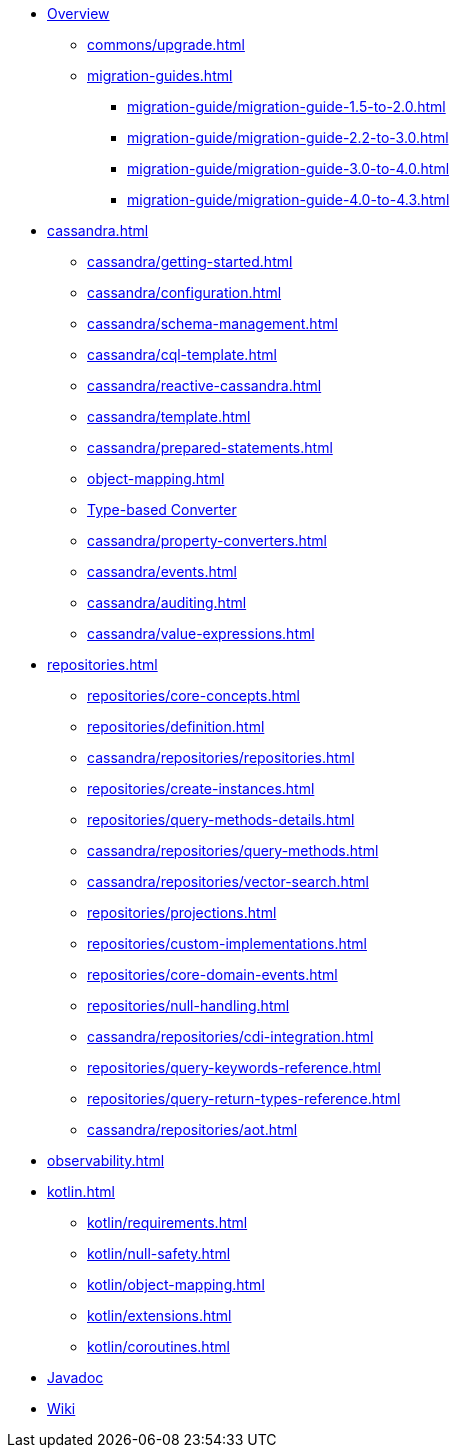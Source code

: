 * xref:index.adoc[Overview]
** xref:commons/upgrade.adoc[]
** xref:migration-guides.adoc[]
*** xref:migration-guide/migration-guide-1.5-to-2.0.adoc[]
*** xref:migration-guide/migration-guide-2.2-to-3.0.adoc[]
*** xref:migration-guide/migration-guide-3.0-to-4.0.adoc[]
*** xref:migration-guide/migration-guide-4.0-to-4.3.adoc[]

* xref:cassandra.adoc[]
** xref:cassandra/getting-started.adoc[]
** xref:cassandra/configuration.adoc[]
** xref:cassandra/schema-management.adoc[]
** xref:cassandra/cql-template.adoc[]
** xref:cassandra/reactive-cassandra.adoc[]
** xref:cassandra/template.adoc[]
** xref:cassandra/prepared-statements.adoc[]
** xref:object-mapping.adoc[]
** xref:cassandra/converters.adoc[Type-based Converter]
** xref:cassandra/property-converters.adoc[]
** xref:cassandra/events.adoc[]
** xref:cassandra/auditing.adoc[]
** xref:cassandra/value-expressions.adoc[]

* xref:repositories.adoc[]
** xref:repositories/core-concepts.adoc[]
** xref:repositories/definition.adoc[]
** xref:cassandra/repositories/repositories.adoc[]
** xref:repositories/create-instances.adoc[]
** xref:repositories/query-methods-details.adoc[]
** xref:cassandra/repositories/query-methods.adoc[]
** xref:cassandra/repositories/vector-search.adoc[]
** xref:repositories/projections.adoc[]
** xref:repositories/custom-implementations.adoc[]
** xref:repositories/core-domain-events.adoc[]
** xref:repositories/null-handling.adoc[]
** xref:cassandra/repositories/cdi-integration.adoc[]
** xref:repositories/query-keywords-reference.adoc[]
** xref:repositories/query-return-types-reference.adoc[]
** xref:cassandra/repositories/aot.adoc[]

* xref:observability.adoc[]

* xref:kotlin.adoc[]
** xref:kotlin/requirements.adoc[]
** xref:kotlin/null-safety.adoc[]
** xref:kotlin/object-mapping.adoc[]
** xref:kotlin/extensions.adoc[]
** xref:kotlin/coroutines.adoc[]

* xref:attachment$api/java/index.html[Javadoc,role=link-external,window=_blank]
* https://github.com/spring-projects/spring-data-commons/wiki[Wiki,role=link-external,window=_blank]
